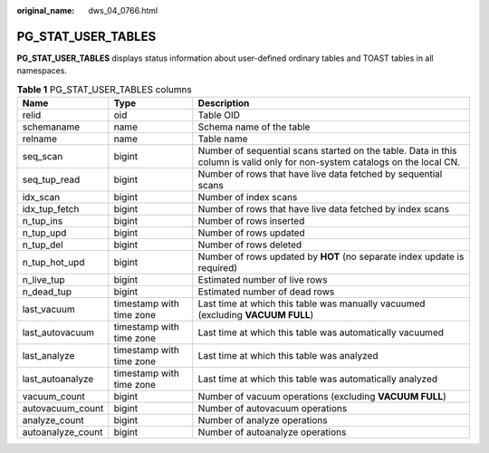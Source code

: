 :original_name: dws_04_0766.html

.. _dws_04_0766:

PG_STAT_USER_TABLES
===================

**PG_STAT_USER_TABLES** displays status information about user-defined ordinary tables and TOAST tables in all namespaces.

.. table:: **Table 1** PG_STAT_USER_TABLES columns

   +-------------------+--------------------------+-----------------------------------------------------------------------------------------------------------------------------+
   | Name              | Type                     | Description                                                                                                                 |
   +===================+==========================+=============================================================================================================================+
   | relid             | oid                      | Table OID                                                                                                                   |
   +-------------------+--------------------------+-----------------------------------------------------------------------------------------------------------------------------+
   | schemaname        | name                     | Schema name of the table                                                                                                    |
   +-------------------+--------------------------+-----------------------------------------------------------------------------------------------------------------------------+
   | relname           | name                     | Table name                                                                                                                  |
   +-------------------+--------------------------+-----------------------------------------------------------------------------------------------------------------------------+
   | seq_scan          | bigint                   | Number of sequential scans started on the table. Data in this column is valid only for non-system catalogs on the local CN. |
   +-------------------+--------------------------+-----------------------------------------------------------------------------------------------------------------------------+
   | seq_tup_read      | bigint                   | Number of rows that have live data fetched by sequential scans                                                              |
   +-------------------+--------------------------+-----------------------------------------------------------------------------------------------------------------------------+
   | idx_scan          | bigint                   | Number of index scans                                                                                                       |
   +-------------------+--------------------------+-----------------------------------------------------------------------------------------------------------------------------+
   | idx_tup_fetch     | bigint                   | Number of rows that have live data fetched by index scans                                                                   |
   +-------------------+--------------------------+-----------------------------------------------------------------------------------------------------------------------------+
   | n_tup_ins         | bigint                   | Number of rows inserted                                                                                                     |
   +-------------------+--------------------------+-----------------------------------------------------------------------------------------------------------------------------+
   | n_tup_upd         | bigint                   | Number of rows updated                                                                                                      |
   +-------------------+--------------------------+-----------------------------------------------------------------------------------------------------------------------------+
   | n_tup_del         | bigint                   | Number of rows deleted                                                                                                      |
   +-------------------+--------------------------+-----------------------------------------------------------------------------------------------------------------------------+
   | n_tup_hot_upd     | bigint                   | Number of rows updated by **HOT** (no separate index update is required)                                                    |
   +-------------------+--------------------------+-----------------------------------------------------------------------------------------------------------------------------+
   | n_live_tup        | bigint                   | Estimated number of live rows                                                                                               |
   +-------------------+--------------------------+-----------------------------------------------------------------------------------------------------------------------------+
   | n_dead_tup        | bigint                   | Estimated number of dead rows                                                                                               |
   +-------------------+--------------------------+-----------------------------------------------------------------------------------------------------------------------------+
   | last_vacuum       | timestamp with time zone | Last time at which this table was manually vacuumed (excluding **VACUUM FULL**)                                             |
   +-------------------+--------------------------+-----------------------------------------------------------------------------------------------------------------------------+
   | last_autovacuum   | timestamp with time zone | Last time at which this table was automatically vacuumed                                                                    |
   +-------------------+--------------------------+-----------------------------------------------------------------------------------------------------------------------------+
   | last_analyze      | timestamp with time zone | Last time at which this table was analyzed                                                                                  |
   +-------------------+--------------------------+-----------------------------------------------------------------------------------------------------------------------------+
   | last_autoanalyze  | timestamp with time zone | Last time at which this table was automatically analyzed                                                                    |
   +-------------------+--------------------------+-----------------------------------------------------------------------------------------------------------------------------+
   | vacuum_count      | bigint                   | Number of vacuum operations (excluding **VACUUM FULL**)                                                                     |
   +-------------------+--------------------------+-----------------------------------------------------------------------------------------------------------------------------+
   | autovacuum_count  | bigint                   | Number of autovacuum operations                                                                                             |
   +-------------------+--------------------------+-----------------------------------------------------------------------------------------------------------------------------+
   | analyze_count     | bigint                   | Number of analyze operations                                                                                                |
   +-------------------+--------------------------+-----------------------------------------------------------------------------------------------------------------------------+
   | autoanalyze_count | bigint                   | Number of autoanalyze operations                                                                                            |
   +-------------------+--------------------------+-----------------------------------------------------------------------------------------------------------------------------+

